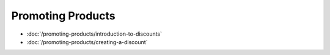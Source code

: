 Promoting Products
==================

-  :doc:`/promoting-products/introduction-to-discounts`
-  :doc:`/promoting-products/creating-a-discount`
